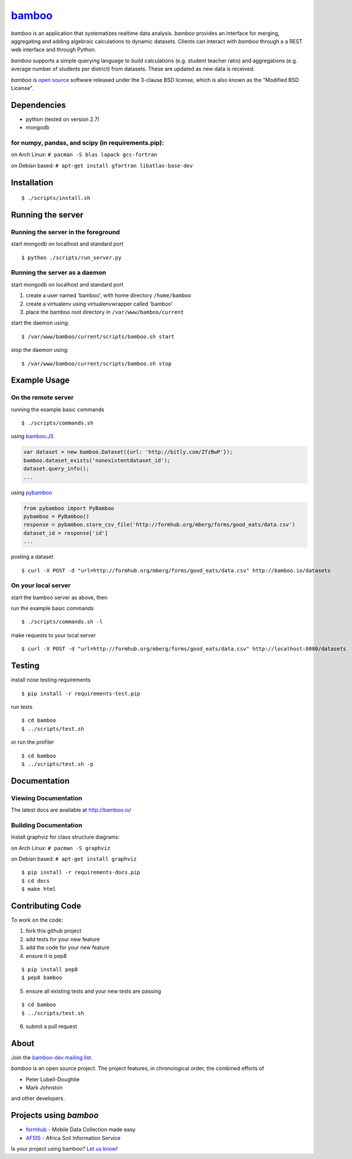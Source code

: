 `bamboo <http://bamboo.io>`_
============================

.. image:: https://secure.travis-ci.org/modilabs/bamboo.png?branch=master
  :target: http://travis-ci.org/modilabs/bamboo

*bamboo* is an application that systematizes realtime data analysis. *bamboo*
provides an interface for merging, aggregating and adding algebraic
calculations to dynamic datasets.  Clients can interact with *bamboo* through a
a REST web interface and through Python.

*bamboo* supports a simple querying language to build calculations
(e.g. student teacher ratio) and aggregations (e.g. average number of students
per district) from datasets. These are updated as new data is received.

*bamboo* is `open source <https://github.com/modilabs/bamboo>`_ software released
under the 3-clause BSD license, which is also known as the "Modified BSD
License".

Dependencies
------------

* python (tested on version 2.7)
* mongodb

for numpy, pandas, and scipy (in requirements.pip):
^^^^^^^^^^^^^^^^^^^^^^^^^^^^^^^^^^^^^^^^^^^^^^^^^^^^^^^^^^^^

on Arch Linux: ``# pacman -S blas lapack gcc-fortran``

on Debian based: ``# apt-get install gfortran libatlas-base-dev``

Installation
------------

::

  $ ./scripts/install.sh

Running the server
------------------

Running the server in the foreground
^^^^^^^^^^^^^^^^^^^^^^^^^^^^^^^^^^^^

start mongodb on localhost and standard port

::

  $ python ./scripts/run_server.py

Running the server as a daemon
^^^^^^^^^^^^^^^^^^^^^^^^^^^^^^

start mongodb on localhost and standard port

1. create a user named 'bamboo', with home directory ``/home/bamboo``
2. create a virtualenv using virtualenvwrapper called 'bamboo'
3. place the bamboo root directory in ``/var/www/bamboo/current``

start the daemon using:

::

  $ /var/www/bamboo/current/scripts/bamboo.sh start

stop the daemon using:

::

  $ /var/www/bamboo/current/scripts/bamboo.sh stop

Example Usage
-------------

On the remote server
^^^^^^^^^^^^^^^^^^^^

running the example basic commands

::

  $ ./scripts/commands.sh

using `bamboo.JS <http://modilabs.github.com/bamboo_js/>`_

.. code-block:: javascript

  var dataset = new bamboo.Dataset({url: 'http://bitly.com/ZfzBwP'});
  bamboo.dataset_exists('nonexistentdataset_id');
  dataset.query_info();
  ...


using `pybamboo <https://github.com/modilabs/pybamboo>`_

.. code-block:: python

  from pybamboo import PyBamboo
  pybamboo = PyBamboo()
  response = pybamboo.store_csv_file('http://formhub.org/mberg/forms/good_eats/data.csv')
  dataset_id = response['id']
  ...

posting a dataset

::

  $ curl -X POST -d "url=http://formhub.org/mberg/forms/good_eats/data.csv" http://bamboo.io/datasets

On your local server
^^^^^^^^^^^^^^^^^^^^

start the bamboo server as above, then

run the example basic commands

::

  $ ./scripts/commands.sh -l

make requests to your local server

::

  $ curl -X POST -d "url=http://formhub.org/mberg/forms/good_eats/data.csv" http://localhost:8080/datasets

Testing
-------

install nose testing requirements

::

  $ pip install -r requirements-test.pip

run tests

::

  $ cd bamboo
  $ ../scripts/test.sh

or run the profiler

::

  $ cd bamboo
  $ ../scripts/test.sh -p

Documentation
-------------

Viewing Documentation
^^^^^^^^^^^^^^^^^^^^^

The latest docs are available at http://bamboo.io/
    
Building Documentation
^^^^^^^^^^^^^^^^^^^^^^

Install graphviz for class structure diagrams:

on Arch Linux: ``# pacman -S graphviz``

on Debian based: ``# apt-get install graphviz``

::

  $ pip install -r requirements-docs.pip
  $ cd docs
  $ make html

Contributing Code
-----------------

To work on the code:

1. fork this github project
2. add tests for your new feature
3. add the code for your new feature
4. ensure it is pep8

::

  $ pip install pep8
  $ pep8 bamboo

5. ensure all existing tests and your new tests are passing

::

  $ cd bamboo
  $ ../scripts/test.sh

6. submit a pull request

About
-----

Join the `bamboo-dev mailing list <https://groups.google.com/forum/#!forum/bamboo-dev>`_.

*bamboo* is an open source project. The project features, in chronological order,
the combined efforts of

* Peter Lubell-Doughtie
* Mark Johnston

and other developers.

Projects using *bamboo*
-----------------------

* `formhub <http://formhub.org>`_ - Mobile Data Collection made easy
* `AFSIS <http://www.africasoils.net/>`_ - Africa Soil Information Service

Is your project using bamboo? `Let us know <https://groups.google.com/forum/#!forum/bamboo-dev>`_!
